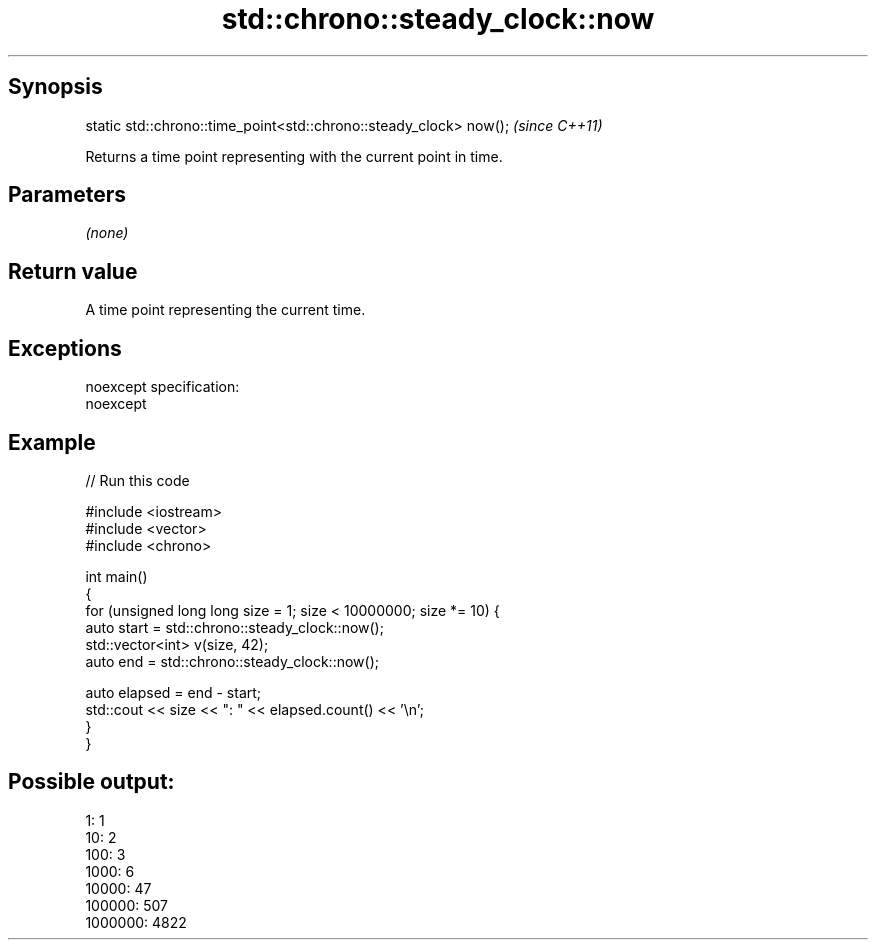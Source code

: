 .TH std::chrono::steady_clock::now 3 "Jun 28 2014" "2.0 | http://cppreference.com" "C++ Standard Libary"
.SH Synopsis
   static std::chrono::time_point<std::chrono::steady_clock> now();  \fI(since C++11)\fP

   Returns a time point representing with the current point in time.

.SH Parameters

   \fI(none)\fP

.SH Return value

   A time point representing the current time.

.SH Exceptions

   noexcept specification:  
   noexcept
     

.SH Example

   
// Run this code

 #include <iostream>
 #include <vector>
 #include <chrono>
  
 int main()
 {
     for (unsigned long long size = 1; size < 10000000; size *= 10) {
         auto start = std::chrono::steady_clock::now();
         std::vector<int> v(size, 42);
         auto end = std::chrono::steady_clock::now();
  
         auto elapsed = end - start;
         std::cout << size << ": " << elapsed.count() << '\\n';
     }
 }

.SH Possible output:

 1: 1
 10: 2
 100: 3
 1000: 6
 10000: 47
 100000: 507
 1000000: 4822
